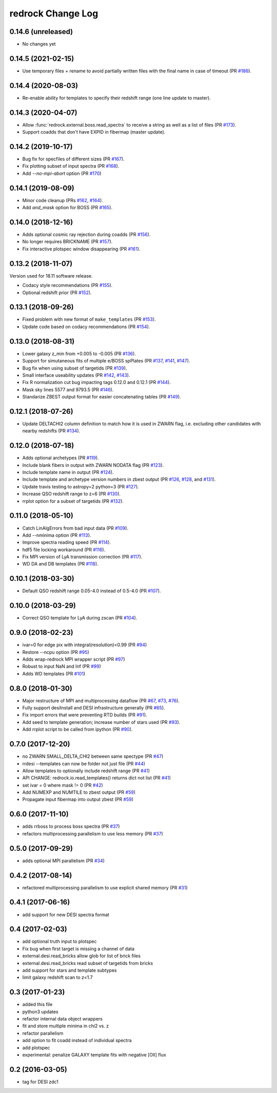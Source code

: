 ==================
redrock Change Log
==================

0.14.6 (unreleased)
-------------------

* No changes yet

0.14.5 (2021-02-15)
-------------------

* Use temporary files + rename to avoid partially written files with the
  final name in case of timeout (PR `#186`_).

.. _`#186`: https://github.com/desihub/redrock/pull/186

0.14.4 (2020-08-03)
-------------------

* Re-enable ability for templates to specify their redshift range
  (one line update to master).

0.14.3 (2020-04-07)
-------------------

* Allow :func:`redrock.external.boss.read_spectra` to receive a
  string as well as a list of files (PR `#173`_).
* Support coadds that don't have EXPID in fibermap (master update).

.. _`#173`: https://github.com/desihub/redrock/pull/173


0.14.2 (2019-10-17)
-------------------

* Bug fix for specfiles of different sizes (PR `#167`_).
* Fix plotting subset of input spectra (PR `#168`_).
* Add `--no-mpi-abort` option (PR `#170`_)

.. _`#167`: https://github.com/desihub/redrock/pull/167
.. _`#168`: https://github.com/desihub/redrock/pull/168
.. _`#170`: https://github.com/desihub/redrock/pull/170

0.14.1 (2019-08-09)
-------------------

* Minor code cleanup (PRs `#162`_, `#164`_).
* Add `and_mask` option for BOSS (PR `#165`_).

.. _`#162`: https://github.com/desihub/redrock/pull/162
.. _`#164`: https://github.com/desihub/redrock/pull/164
.. _`#165`: https://github.com/desihub/redrock/pull/165

0.14.0 (2018-12-16)
-------------------

* Adds optional cosmic ray rejection during coadds (PR `#156`_).
* No longer requires BRICKNAME (PR `#157`_).
* Fix interactive plotspec window disappearing (PR `#161`_).

.. _`#156`: https://github.com/desihub/redrock/pull/156
.. _`#157`: https://github.com/desihub/redrock/pull/157
.. _`#161`: https://github.com/desihub/redrock/pull/161

0.13.2 (2018-11-07)
-------------------

Version used for 18.11 software release.

* Codacy style recommendations (PR `#155`_).
* Optional redshift prior (PR `#152`_).

.. _`#152`: https://github.com/desihub/redrock/pull/152
.. _`#155`: https://github.com/desihub/redrock/pull/155

0.13.1 (2018-09-26)
-------------------

* Fixed problem with new format of ``make_templates`` (PR `#153`_).
* Update code based on codacy recommendations (PR `#154`_).

.. _`#153`: https://github.com/desihub/redrock/pull/153
.. _`#154`: https://github.com/desihub/redrock/pull/154

0.13.0 (2018-08-31)
-------------------

* Lower galaxy z_min from +0.005 to -0.005 (PR `#136`_).
* Support for simutaneous fits of multiple e/BOSS spPlates (PR `#137`_,
  `#141`_, `#147`_).
* Bug fix when using subset of targetids (PR `#139`_).
* Small interface useability updates (PR `#142`_, `#143`_).
* Fix R normalization cut bug impacting tags 0.12.0 and 0.12.1 (PR `#144`_).
* Mask sky lines 5577 and 9793.5 (PR `#146`_).
* Standarize ZBEST output format for easier concatenating tables (PR `#149`_).

.. _`#136`: https://github.com/desihub/redrock/pull/136
.. _`#137`: https://github.com/desihub/redrock/pull/137
.. _`#139`: https://github.com/desihub/redrock/pull/139
.. _`#141`: https://github.com/desihub/redrock/pull/141
.. _`#142`: https://github.com/desihub/redrock/pull/142
.. _`#143`: https://github.com/desihub/redrock/pull/143
.. _`#144`: https://github.com/desihub/redrock/pull/144
.. _`#146`: https://github.com/desihub/redrock/pull/146
.. _`#147`: https://github.com/desihub/redrock/pull/147
.. _`#149`: https://github.com/desihub/redrock/pull/149

0.12.1 (2018-07-26)
-------------------

* Update DELTACHI2 column definition to match how it is used in ZWARN flag,
  i.e. excluding other candidates with nearby redshifts (PR `#134`_).

.. _`#134`: https://github.com/desihub/redrock/pull/134

0.12.0 (2018-07-18)
-------------------

* Adds optional archetypes (PR `#119`_).
* Include blank fibers in output with ZWARN NODATA flag (PR `#123`_).
* Include template name in output (PR `#124`_).
* Include template and archetype version numbers in zbest output
  (PR `#126`_, `#128`_, and `#131`_).
* Update travis testing to astropy=2 python=3 (PR `#127`_).
* Increase QSO redshift range to z=6 (PR `#130`_).
* rrplot option for a subset of targetids (PR `#132`_).

.. _`#119`: https://github.com/desihub/redrock/pull/119
.. _`#123`: https://github.com/desihub/redrock/pull/123
.. _`#124`: https://github.com/desihub/redrock/pull/124
.. _`#126`: https://github.com/desihub/redrock/pull/126
.. _`#127`: https://github.com/desihub/redrock/pull/127
.. _`#128`: https://github.com/desihub/redrock/pull/128
.. _`#130`: https://github.com/desihub/redrock/pull/130
.. _`#131`: https://github.com/desihub/redrock/pull/131
.. _`#132`: https://github.com/desihub/redrock/pull/132

0.11.0 (2018-05-10)
-------------------

* Catch LinAlgErrors from bad input data (PR `#109`_).
* Add --nminima option (PR `#113`_).
* Improve spectra reading speed (PR `#114`_).
* hdf5 file locking workaround (PR `#116`_).
* Fix MPI version of LyA transmission correction (PR `#117`_).
* WD DA and DB templates (PR `#118`_).

.. _`#109`: https://github.com/desihub/redrock/pull/109
.. _`#113`: https://github.com/desihub/redrock/pull/113
.. _`#114`: https://github.com/desihub/redrock/pull/114
.. _`#116`: https://github.com/desihub/redrock/pull/116
.. _`#117`: https://github.com/desihub/redrock/pull/117
.. _`#118`: https://github.com/desihub/redrock/pull/118

0.10.1 (2018-03-30)
-------------------

* Default QSO redshift range 0.05-4.0 instead of 0.5-4.0 (PR `#107`_).

.. _`#107`: https://github.com/desihub/redrock/pull/107

0.10.0 (2018-03-29)
-------------------

* Correct QSO template for LyA during zscan (PR `#104`_).

.. _`#104`: https://github.com/desihub/redrock/pull/104

0.9.0 (2018-02-23)
------------------

* ivar=0 for edge pix with integral(resolution)<0.99 (PR `#94`_)
* Restore --ncpu option (PR `#95`_)
* Adds wrap-redrock MPI wrapper script (PR `#97`_)
* Robust to input NaN and Inf (PR `#99`_)
* Adds WD templates (PR `#101`_)

.. _`#94`: https://github.com/desihub/redrock/pull/94
.. _`#95`: https://github.com/desihub/redrock/pull/95
.. _`#97`: https://github.com/desihub/redrock/pull/97
.. _`#99`: https://github.com/desihub/redrock/pull/99
.. _`#101`: https://github.com/desihub/redrock/pull/101

0.8.0 (2018-01-30)
------------------

* Major restructure of MPI and multiprocessing dataflow
  (PR `#67`_, `#73`_, `#76`_).
* Fully support desiInstall and DESI infrastructure generally (PR `#65`_).
* Fix import errors that were preventing RTD builds (PR `#91`_).
* Add seed to template generation; increase number of stars used (PR `#93`_).
* Add rrplot script to be called from ipython (PR `#90`_).

.. _`#65`: https://github.com/desihub/redrock/pull/65
.. _`#67`: https://github.com/desihub/redrock/pull/67
.. _`#73`: https://github.com/desihub/redrock/pull/73
.. _`#76`: https://github.com/desihub/redrock/pull/76
.. _`#90`: https://github.com/desihub/redrock/pull/90
.. _`#91`: https://github.com/desihub/redrock/pull/91
.. _`#93`: https://github.com/desihub/redrock/pull/93


0.7.0 (2017-12-20)
------------------

* no ZWARN SMALL_DELTA_CHI2 between same spectype (PR `#47`_)
* rrdesi --templates can now be folder not just file (PR `#44`_)
* Allow templates to optionally include redshift range (PR `#41`_)
* API CHANGE: redrock.io.read_templates() returns dict not list (PR `#41`_)
* set ivar = 0 where mask != 0 (PR `#42`_)
* Add NUMEXP and NUMTILE to zbest output (PR `#59`_)
* Propagate input fibermap into output zbest (PR `#59`_)

.. _`#47`: https://github.com/desihub/desispec/pull/47
.. _`#44`: https://github.com/desihub/desispec/pull/44
.. _`#41`: https://github.com/desihub/desispec/pull/41
.. _`#42`: https://github.com/desihub/desispec/pull/42
.. _`#59`: https://github.com/desihub/desispec/pull/59

0.6.0 (2017-11-10)
------------------

* adds rrboss to process boss spectra (PR `#37`_)
* refactors multiprocessing parallelism to use less memory (PR `#37`_)

.. _`#37`: https://github.com/desihub/desispec/pull/37

0.5.0 (2017-09-29)
------------------

* adds optional MPI parallelism (PR `#34`_)

.. _`#34`: https://github.com/desihub/desispec/pull/34

0.4.2 (2017-08-14)
------------------

* refactored multiprocessing parallelism to use explicit shared memory (PR `#31`_)

.. _`#31`: https://github.com/desihub/desispec/pull/31

0.4.1 (2017-06-16)
------------------

* add support for new DESI spectra format

0.4 (2017-02-03)
----------------

* add optional truth input to plotspec
* Fix bug when first target is missing a channel of data
* external.desi.read_bricks allow glob for list of brick files
* external.desi.read_bricks read subset of targetids from bricks
* add support for stars and template subtypes
* limit galaxy redshift scan to z<1.7

0.3 (2017-01-23)
----------------

* added this file
* python3 updates
* refactor internal data object wrappers
* fit and store multiple minima in chi2 vs. z
* refactor parallelism
* add option to fit coadd instead of individual spectra
* add plotspec
* experimental: penalize GALAXY template fits with negative [OII] flux

0.2 (2016-03-05)
----------------

* tag for DESI zdc1
